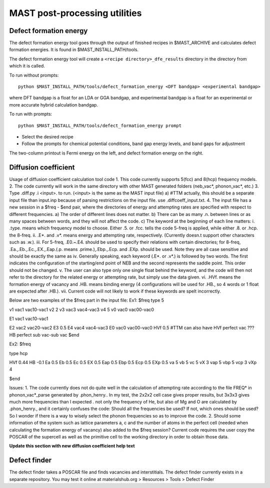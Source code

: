 .. _6_0_tools:

####################################
MAST post-processing utilities
####################################

******************************
Defect formation energy
******************************

The defect formation energy tool goes through the output of finished recipes in $MAST_ARCHIVE and calculates defect formation energies. It is found in $MAST_INSTALL_PATH/tools. 

The defect formation energy tool will create a ``<recipe directory>_dfe_results`` directory in the directory from which it is called.

To run without prompts::

    python $MAST_INSTALL_PATH/tools/defect_formation_energy <DFT bandgap> <experimental bandgap>

where DFT bandgap is a float for an LDA or GGA bandgap, and experimental bandgap is a float for an experimental or more accurate hybrid calculation bandgap.

To run with prompts::

    python $MAST_INSTALL_PATH/tools/defect_formation_energy prompt

*  Select the desired recipe
*  Follow the prompts for chemical potential conditions, band gap energy levels, and band gaps for adjustment

The two-column printout is Fermi energy on the left, and defect formation energy on the right.

*************************
Diffusion coefficient
*************************
Usage of diffusion coefficient calculation tool code
1.  This code currently supports 5(fcc) and 8(hcp) frequency models.
2.  The code currently will work in the same directory with other MAST generated folders (neb_vac*, phonon_vac*, etc.)
3.  Type .diff.py .i <input>. to run. (<input> is the same as the MAST input file)
a)  #TTM actually, this should be a separate input file than input.inp because of parsing restrictions on the input file. use .diffcoeff_input.txt.
4.  The input file has a new session in a $freq - $end pair, where the directories of energy and attempting rates are specified with respect to different frequencies.
a)  The order of different lines does not matter.
b)  There can be as many .\n. between lines or as many spaces between words, and they will not affect the code. 
c)  The keyword at the beginning of each line matters:
i.  .type. means which frequency model to choose. Either .5. or .fcc. tells the code 5-freq is applied, while either .8. or .hcp. the 8-freq.
ii. .E*. and .v*. means energy and attempting rate, respectively. (Currently doesn.t support other characters such as .w.).
iii.    For 5-freq, .E0.~.E4. should be used to specify their relations with certain directories; for 8-freq, .Ea.,.Eb.,.Ec.,.EX.,.Eap.(.p. means .prime.),.Ebp.,.Ecp. and .EXp. should be used. Note they are all case sensitive and should be exactly the same as 
iv. Generally speaking, each keyword (.E*. or .v*.) is followed by two words. The first indicates the configuration of the starting/end point of NEB and the second represents the saddle point. This order should not be changed.
v.  The user can also type only one single float behind the keyword, and the code will then not refer to the directory for the related energy or attempting rate, but simply use the data given.
vi. .HVf. means the formation energy of vacancy and .HB. means binding energy (4 configurations will be used for .HB., so 4 words or 1 float are expected after .HB.). 
vii.    Current code will not likely to work if these keywords are spelt incorrectly.

Below are two examples of the $freq part in the input file:
Ex1:
$freq
type 5

v1 vac1 vac10-vac1 
v2  2
v3 vac3 vac4-vac3 
v4  5 
v0 vac0 vac00-vac0 

E1  vac1 vac10-vac1

E2 vac2   vac20-vac2 
E3   0.5
E4 vac4 vac4-vac3 
E0 vac0 vac00-vac0
HVf  0.5
#TTM can also have HVf  perfect   vac   ???
HB  perfect  sub  vac-sub  vac
$end


Ex2:
$freq

type hcp

HVf 0.44
HB -0.1
Ea 0.5
Eb 0.5 
Ec 0.5 
EX 0.5 
Eap 0.5
Ebp 0.5
Ecp 0.5
EXp 0.5
va 5 
vb 5 
vc 5
vX 3
vap 5
vbp 5
vcp 3
vXp 4

 
$end

Issues: 
1.  The code currently does not do quite well in the calculation of attempting rate according to the file FREQ* in phonon_vac*_parse generated by .phon_henry.. In my test, the 2x2x2 cell case gives proper results, but 3x3x3 gives much more frequencies than I expected . not only the frequency of He, but also of Mg and O are calculated by .phon_henry., and it certainly confuses the code: Should all the frequencies be used? If not, which ones should be used? So I wonder if there is a way to wisely select the phonon frequencies so as to improve the code.
2.  Should some information of the system such as lattice parameters a, c and the number of atoms in the perfect cell (needed when calculating the formation energy of vacancy) also added to the $freq session? Current code requires the user copy the POSCAR of the supercell as well as the primitive cell to the working directory in order to obtain those data.

**Update this section with new diffusion coefficient help text**

**************************
Defect finder
**************************

The defect finder takes a POSCAR file and finds vacancies and interstitials.
The defect finder currently exists in a separate repository.
You may test it online at materialshub.org > Resources > Tools > Defect Finder


